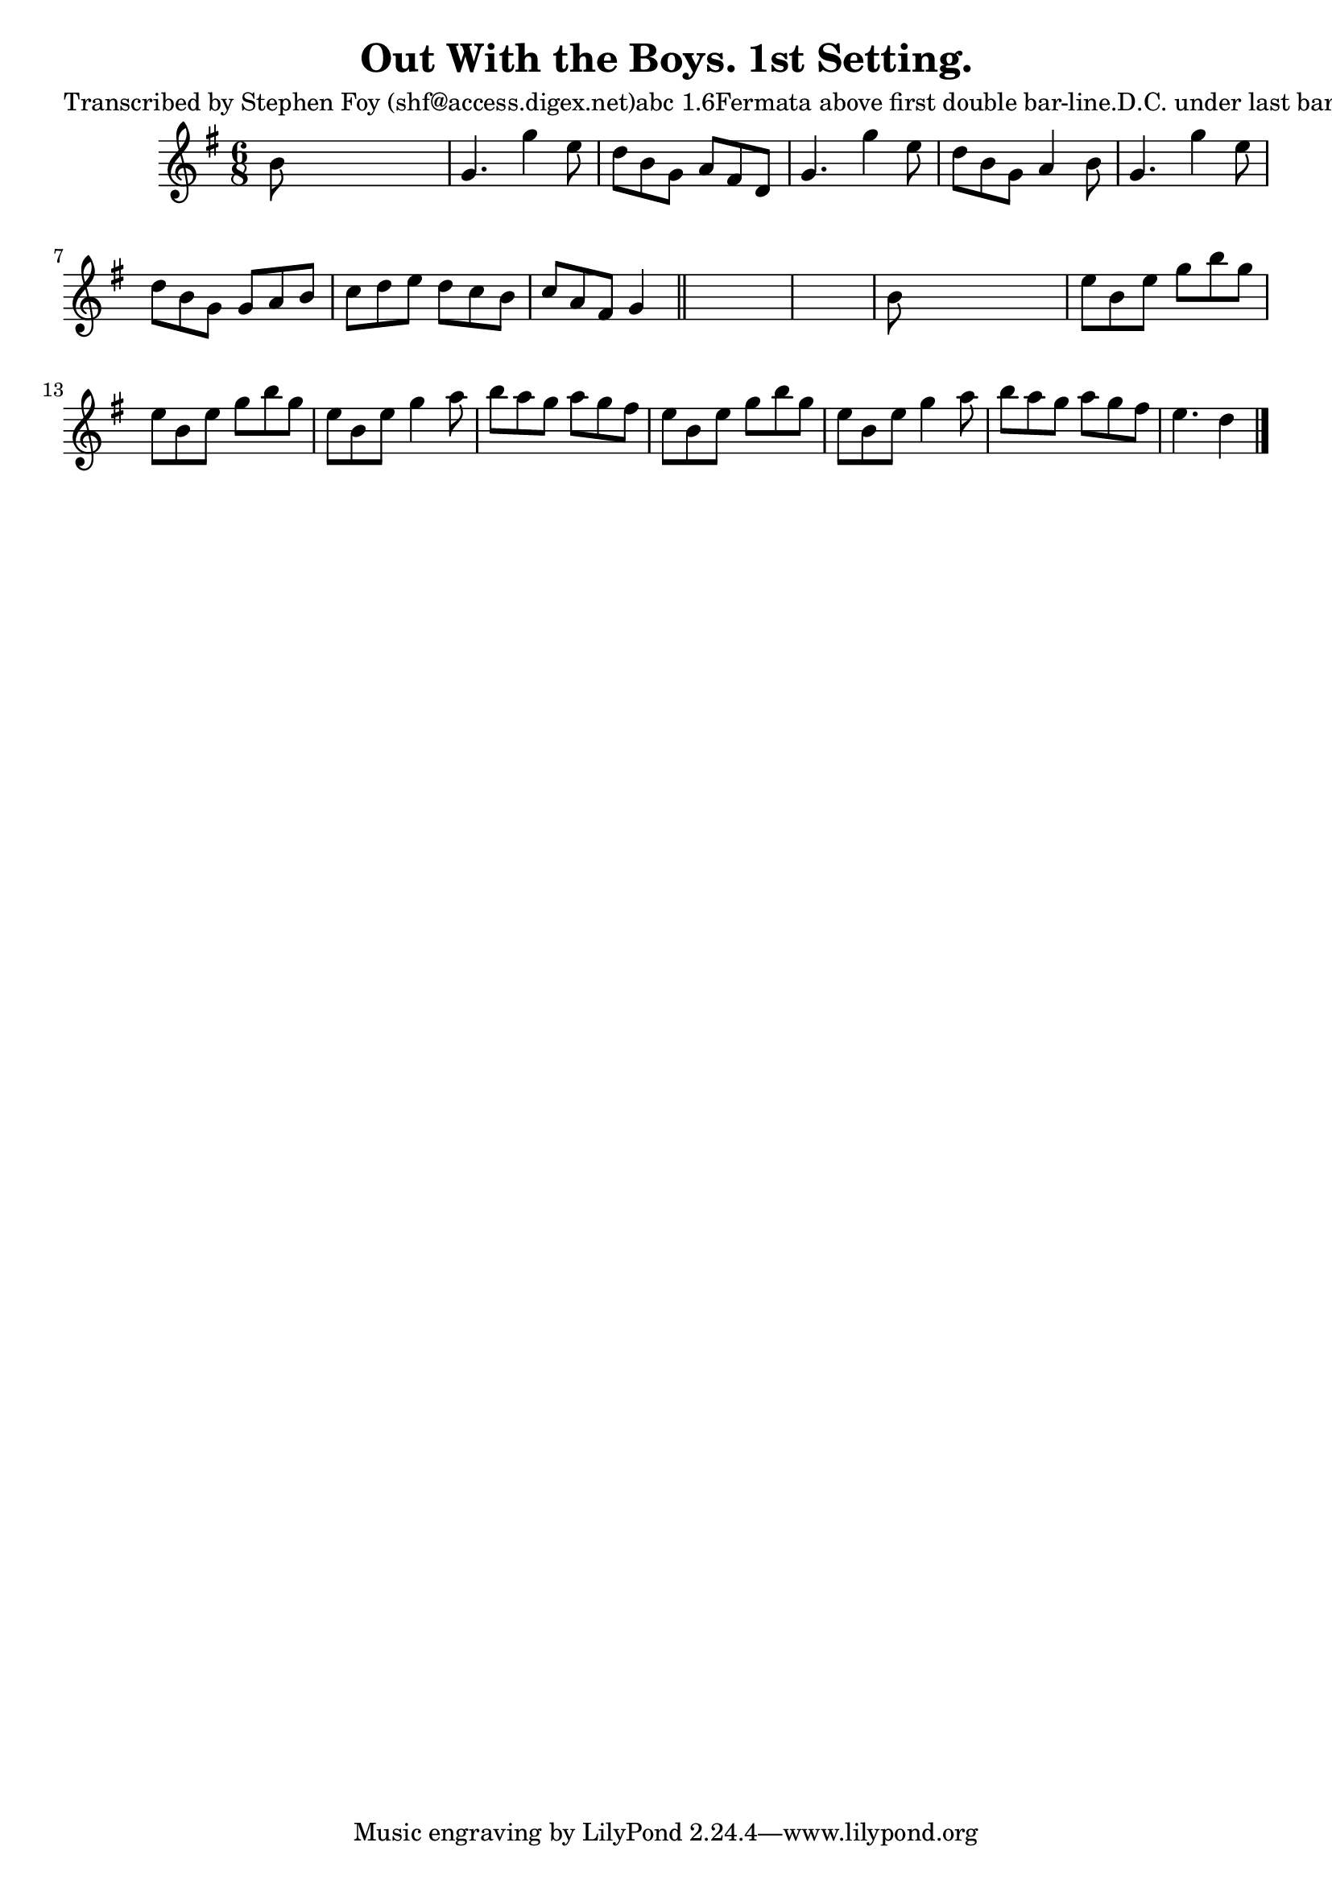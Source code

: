 
\version "2.16.2"
% automatically converted by musicxml2ly from xml/0760_sf.xml

%% additional definitions required by the score:
\language "english"


\header {
    poet = "Transcribed by Stephen Foy (shf@access.digex.net)abc 1.6Fermata above first double bar-line.D.C. under last bar-line."
    encoder = "abc2xml version 63"
    encodingdate = "2015-01-25"
    composer = "J. O'Neill."
    title = "Out With the Boys. 1st Setting."
    }

\layout {
    \context { \Score
        autoBeaming = ##f
        }
    }
PartPOneVoiceOne =  \relative b' {
    \key g \major \time 6/8 b8 s8*5 | % 2
    g4. g'4 e8 | % 3
    d8 [ b8 g8 ] a8 [ fs8 d8 ] | % 4
    g4. g'4 e8 | % 5
    d8 [ b8 g8 ] a4 b8 | % 6
    g4. g'4 e8 | % 7
    d8 [ b8 g8 ] g8 [ a8 b8 ] | % 8
    c8 [ d8 e8 ] d8 [ c8 b8 ] | % 9
    c8 [ a8 fs8 ] g4 \bar "||"
    s8*7 | % 11
    b8 s8*5 | % 12
    e8 [ b8 e8 ] g8 [ b8 g8 ] | % 13
    e8 [ b8 e8 ] g8 [ b8 g8 ] | % 14
    e8 [ b8 e8 ] g4 a8 | % 15
    b8 [ a8 g8 ] a8 [ g8 fs8 ] | % 16
    e8 [ b8 e8 ] g8 [ b8 g8 ] | % 17
    e8 [ b8 e8 ] g4 a8 | % 18
    b8 [ a8 g8 ] a8 [ g8 fs8 ] | % 19
    e4. d4 \bar "|."
    }


% The score definition
\score {
    <<
        \new Staff <<
            \context Staff << 
                \context Voice = "PartPOneVoiceOne" { \PartPOneVoiceOne }
                >>
            >>
        
        >>
    \layout {}
    % To create MIDI output, uncomment the following line:
    %  \midi {}
    }

